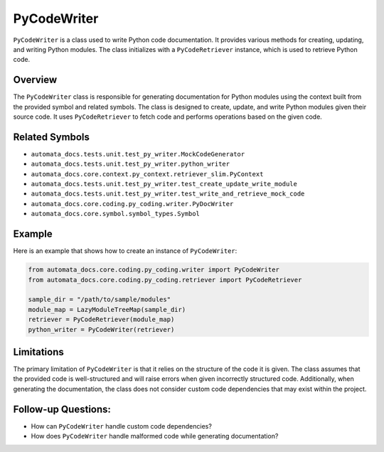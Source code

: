 PyCodeWriter
============

``PyCodeWriter`` is a class used to write Python code documentation. It
provides various methods for creating, updating, and writing Python
modules. The class initializes with a ``PyCodeRetriever`` instance,
which is used to retrieve Python code.

Overview
--------

The ``PyCodeWriter`` class is responsible for generating documentation
for Python modules using the context built from the provided symbol and
related symbols. The class is designed to create, update, and write
Python modules given their source code. It uses ``PyCodeRetriever`` to
fetch code and performs operations based on the given code.

Related Symbols
---------------

-  ``automata_docs.tests.unit.test_py_writer.MockCodeGenerator``
-  ``automata_docs.tests.unit.test_py_writer.python_writer``
-  ``automata_docs.core.context.py_context.retriever_slim.PyContext``
-  ``automata_docs.tests.unit.test_py_writer.test_create_update_write_module``
-  ``automata_docs.tests.unit.test_py_writer.test_write_and_retrieve_mock_code``
-  ``automata_docs.core.coding.py_coding.writer.PyDocWriter``
-  ``automata_docs.core.symbol.symbol_types.Symbol``

Example
-------

Here is an example that shows how to create an instance of
``PyCodeWriter``:

.. code:: python

   from automata_docs.core.coding.py_coding.writer import PyCodeWriter
   from automata_docs.core.coding.py_coding.retriever import PyCodeRetriever

   sample_dir = "/path/to/sample/modules"
   module_map = LazyModuleTreeMap(sample_dir)
   retriever = PyCodeRetriever(module_map)
   python_writer = PyCodeWriter(retriever)

Limitations
-----------

The primary limitation of ``PyCodeWriter`` is that it relies on the
structure of the code it is given. The class assumes that the provided
code is well-structured and will raise errors when given incorrectly
structured code. Additionally, when generating the documentation, the
class does not consider custom code dependencies that may exist within
the project.

Follow-up Questions:
--------------------

-  How can ``PyCodeWriter`` handle custom code dependencies?
-  How does ``PyCodeWriter`` handle malformed code while generating
   documentation?
